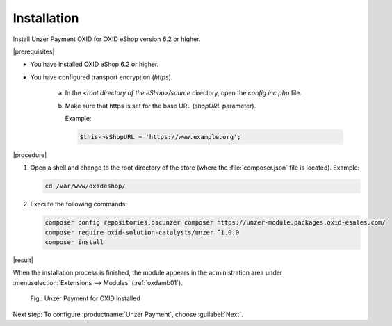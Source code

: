 Installation
============

Install Unzer Payment OXID for OXID eShop version 6.2 or higher.

|prerequisites|

* You have installed OXID eShop 6.2 or higher.
* You have configured transport encryption (`https`).

   a. In the `<root directory of the eShop>/source` directory, open the `config.inc.php` file.
   b. Make sure that https is set for the base URL (`shopURL` parameter).

      Example:

      .. code::

         $this->sShopURL = 'https://www.example.org';

|procedure|

1. Open a shell and change to the root directory of the store (where the :file:`composer.json` file is located).
   Example:

   .. code:: bash

      cd /var/www/oxideshop/


#. Execute the following commands:

   .. code:: bash

      composer config repositories.oscunzer composer https://unzer-module.packages.oxid-esales.com/
      composer require oxid-solution-catalysts/unzer ^1.0.0
      composer install


|result|

When the installation process is finished, the module appears in the administration area under :menuselection:`Extensions --> Modules` (:ref:`oxdamb01`).

.. _oxdamb01:

.. figure:: /media/screenshots/oxdamb01.png
   :alt: Unzer Payment for OXID installed

   Fig.: Unzer Payment for OXID installed



Next step: To configure :productname:`Unzer Payment`, choose :guilabel:`Next`.






.. Internal: oxdamb, status:

